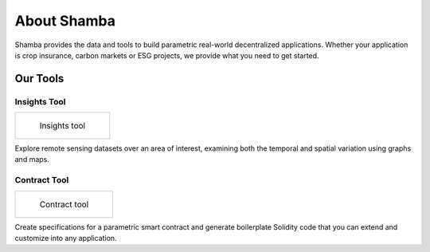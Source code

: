 ============
About Shamba
============

Shamba provides the data and tools to build parametric real-world decentralized applications. Whether your application is crop insurance, carbon markets or ESG projects, we provide what you need to get started.


Our Tools
---------

Insights Tool
^^^^^^^^^^^^^

.. list-table:: 

    *   -   .. figure:: _static/si_2.png
                :target: insights_tool.html

                Insights tool

Explore remote sensing datasets over an area of interest, examining both the temporal and spatial variation using graphs and maps.


Contract Tool
^^^^^^^^^^^^^

.. list-table:: 

    *   -   .. figure:: _static/defi_smart_code.png
                :target: defi_tool.html

                Contract tool

Create specifications for a parametric smart contract and generate boilerplate Solidity code that you can extend and customize into any application.
